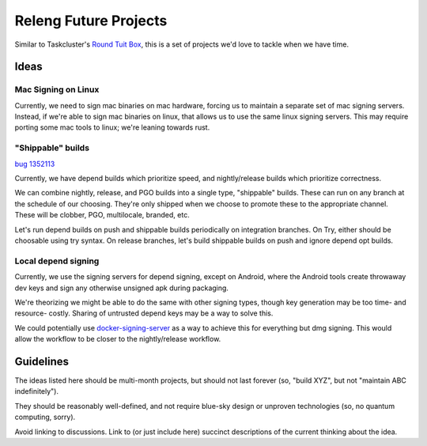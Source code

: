 Releng Future Projects
======================

Similar to Taskcluster's `Round Tuit
Box <https://wiki.mozilla.org/TaskCluster/Round_Tuit_Box>`__, this is a
set of projects we'd love to tackle when we have time.

Ideas
~~~~~

Mac Signing on Linux
--------------------

Currently, we need to sign mac binaries on mac hardware, forcing us to
maintain a separate set of mac signing servers. Instead, if we're able
to sign mac binaries on linux, that allows us to use the same linux
signing servers. This may require porting some mac tools to linux; we're
leaning towards rust.

"Shippable" builds
------------------

`bug 1352113 <https://bugzilla.mozilla.org/show_bug.cgi?id=1352113>`__

Currently, we have depend builds which prioritize speed, and nightly/release builds which prioritize correctness.

We can combine nightly, release, and PGO builds into a single type, "shippable" builds.  These can run on any branch at the schedule of our choosing.  They're only shipped when we choose to promote these to the appropriate channel.  These will be clobber, PGO, multilocale, branded, etc.

Let's run depend builds on push and shippable builds periodically on integration branches.  On Try, either should be choosable using try syntax.  On release branches, let's build shippable builds on push and ignore depend opt builds.

Local depend signing
--------------------

Currently, we use the signing servers for depend signing, except on Android, where the Android tools create throwaway dev keys and sign any otherwise unsigned apk during packaging.

We're theorizing we might be able to do the same with other signing types, though key generation may be too time- and resource- costly.  Sharing of untrusted depend keys may be a way to solve this.

We could potentially use `docker-signing-server <https://github.com/escapewindow/docker-signing-server>`__ as a way to achieve this for everything but dmg signing.  This would allow the workflow to be closer to the nightly/release workflow.

Guidelines
~~~~~~~~~~

The ideas listed here should be multi-month projects, but should not
last forever (so, "build XYZ", but not "maintain ABC indefinitely").

They should be reasonably well-defined, and not require blue-sky design
or unproven technologies (so, no quantum computing, sorry).

Avoid linking to discussions. Link to (or just include here) succinct
descriptions of the current thinking about the idea.
